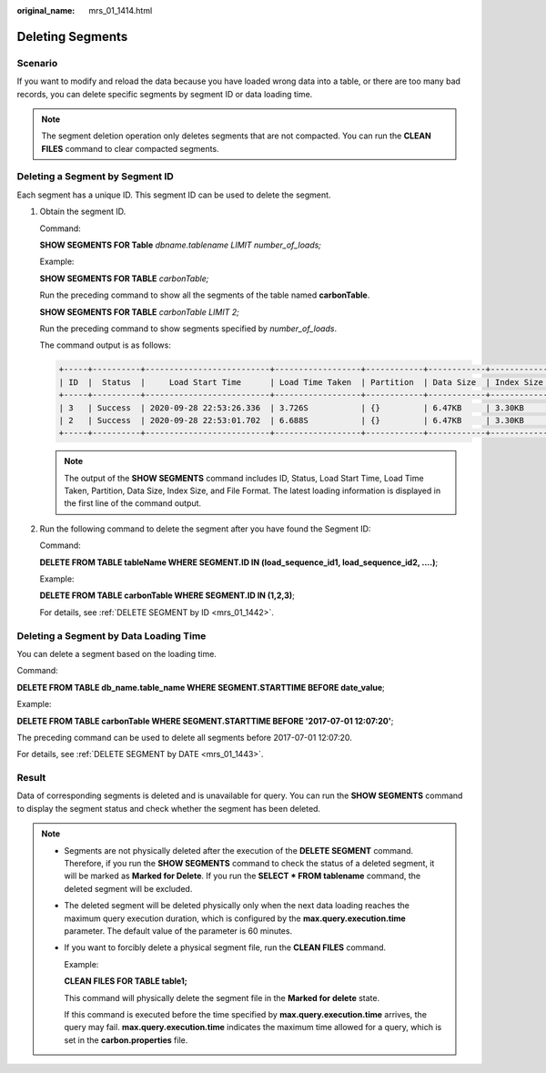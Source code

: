:original_name: mrs_01_1414.html

.. _mrs_01_1414:

Deleting Segments
=================

Scenario
--------

If you want to modify and reload the data because you have loaded wrong data into a table, or there are too many bad records, you can delete specific segments by segment ID or data loading time.

.. note::

   The segment deletion operation only deletes segments that are not compacted. You can run the **CLEAN FILES** command to clear compacted segments.

Deleting a Segment by Segment ID
--------------------------------

Each segment has a unique ID. This segment ID can be used to delete the segment.

#. Obtain the segment ID.

   Command:

   **SHOW SEGMENTS FOR Table** *dbname.tablename LIMIT number_of_loads;*

   Example:

   **SHOW SEGMENTS FOR TABLE** *carbonTable;*

   Run the preceding command to show all the segments of the table named **carbonTable**.

   **SHOW SEGMENTS FOR TABLE** *carbonTable LIMIT 2;*

   Run the preceding command to show segments specified by *number_of_loads*.

   The command output is as follows:

   .. code-block::

      +-----+----------+--------------------------+------------------+------------+------------+-------------+--------------+--+
      | ID  |  Status  |     Load Start Time      | Load Time Taken  | Partition  | Data Size  | Index Size  | File Format  |
      +-----+----------+--------------------------+------------------+------------+------------+-------------+--------------+--+
      | 3   | Success  | 2020-09-28 22:53:26.336  | 3.726S           | {}         | 6.47KB     | 3.30KB      | columnar_v3  |
      | 2   | Success  | 2020-09-28 22:53:01.702  | 6.688S           | {}         | 6.47KB     | 3.30KB      | columnar_v3  |
      +-----+----------+--------------------------+------------------+------------+------------+-------------+--------------+--+

   .. note::

      The output of the **SHOW SEGMENTS** command includes ID, Status, Load Start Time, Load Time Taken, Partition, Data Size, Index Size, and File Format. The latest loading information is displayed in the first line of the command output.

#. Run the following command to delete the segment after you have found the Segment ID:

   Command:

   **DELETE FROM TABLE tableName WHERE SEGMENT.ID IN (load_sequence_id1, load_sequence_id2, ....)**;

   Example:

   **DELETE FROM TABLE carbonTable WHERE SEGMENT.ID IN (1,2,3)**;

   For details, see :ref:`DELETE SEGMENT by ID <mrs_01_1442>`.

Deleting a Segment by Data Loading Time
---------------------------------------

You can delete a segment based on the loading time.

Command:

**DELETE FROM TABLE db_name.table_name WHERE SEGMENT.STARTTIME BEFORE date_value**;

Example:

**DELETE FROM TABLE carbonTable WHERE SEGMENT.STARTTIME BEFORE '2017-07-01 12:07:20'**;

The preceding command can be used to delete all segments before 2017-07-01 12:07:20.

For details, see :ref:`DELETE SEGMENT by DATE <mrs_01_1443>`.

Result
------

Data of corresponding segments is deleted and is unavailable for query. You can run the **SHOW SEGMENTS** command to display the segment status and check whether the segment has been deleted.

.. note::

   -  Segments are not physically deleted after the execution of the **DELETE SEGMENT** command. Therefore, if you run the **SHOW SEGMENTS** command to check the status of a deleted segment, it will be marked as **Marked for Delete**. If you run the **SELECT \* FROM tablename** command, the deleted segment will be excluded.

   -  The deleted segment will be deleted physically only when the next data loading reaches the maximum query execution duration, which is configured by the **max.query.execution.time** parameter. The default value of the parameter is 60 minutes.

   -  If you want to forcibly delete a physical segment file, run the **CLEAN FILES** command.

      Example:

      **CLEAN FILES FOR TABLE table1;**

      This command will physically delete the segment file in the **Marked for delete** state.

      If this command is executed before the time specified by **max.query.execution.time** arrives, the query may fail. **max.query.execution.time** indicates the maximum time allowed for a query, which is set in the **carbon.properties** file.
